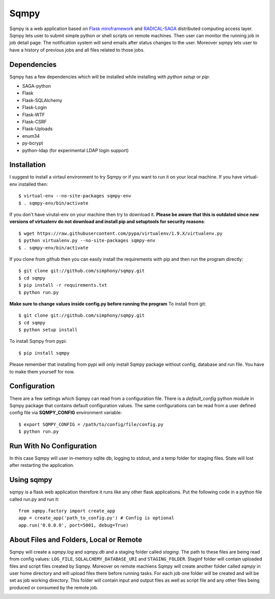 =====
Sqmpy
=====

.. image:: https://travis-ci.org/simphony/sqmpy.svg?branch=master
        :target: https://travis-ci.org/simphony/sqmpy

.. image:: https://codecov.io/github/simphony/sqmpy/coverage.svg?branch=master
    :target: https://codecov.io/github/simphony/sqmpy?branch=master

Sqmpy is a web application based on `Flask miroframework <http://flask.pocoo.org/>`_
and `RADICAL-SAGA <http://radical-cybertools.github.io/saga-python/>`_ distributed computing access layer.
Sqmpy lets user to submit simple python or shell scripts on remote machines. Then user can monitor the running job in
job detail page. The notification system will send emails after status changes to the user. Moreover sqmpy lets user
to have a history of previous jobs and all files related to those jobs.

Dependencies
------------
Sqmpy has a few dependencies which will be installed while installing with *python setup* or *pip*:

- SAGA-python
- Flask
- Flask-SQLAlchemy
- Flask-Login
- Flask-WTF
- Flask-CSRF
- Flask-Uploads
- enum34
- py-bcrypt
- python-ldap (for experimental LDAP login support)

Installation
------------
I suggest to install a virtaul environment to try Sqmpy or if you want to run it on your local machine. If you have
virtual-env installed then:

::

    $ virtual-env --no-site-packages sqmpy-env
    $ . sqmpy-env/bin/activate

If you don't have virutal-env on your machine then try to download it. **Please be aware that this is outdated
since new versions of virtualenv do not download and install pip and setuptools for security reasons**:

::

    $ wget https://raw.githubusercontent.com/pypa/virtualenv/1.9.X/virtualenv.py
    $ python virtualenv.py --no-site-packages sqmpy-env
    $ . sqmpy-env/bin/activate

If you clone from github then you can easily install the requirements with pip and then run the program directly:

::

    $ git clone git://github.com/simphony/sqmpy.git
    $ cd sqmpy
    $ pip install -r requirements.txt
    $ python run.py

**Make sure to change values inside config.py before running the program**
To install from git:

::

    $ git clone git://github.com/simphony/sqmpy.git
    $ cd sqmpy
    $ python setup install

To install Sqmpy from pypi:

::

    $ pip install sqmpy

Please remember that installing from pypi will only install Sqmpy package without config, database and run file. You have
to make them yourself for now.

Configuration
-------------
There are a few settings which Sqmpy can read from a configuration file. There is a *default_config* python module
in Sqmpy package that contains default configuration values. The same configurations can be read from a user defined
config file via **SQMPY_CONFIG** environment variable:

::

    $ export SQMPY_CONFIG = /path/to/config/file/config.py
    $ python run.py

Run With No Configuration
-------------------------
In this case Sqmpy will user in-memory sqlite db, logging to stdout, and a temp folder for staging files. State
will lost after restarting the application.

Using sqmpy
-----------
sqmpy is a flask web application therefore it runs like any other flask applications. Put the following code in
a python file called run.py and run it:

::

    from sqmpy.factory import create_app
    app = create_app('path_to_config.py') # Config is optional
    app.run('0.0.0.0', port=5001, debug=True)

About Files and Folders, Local or Remote
----------------------------------------
Sqmpy will create a *sqmpy.log* and *sqmpy.db* and a staging folder called *staging*. The path to these files are
being read from config values: ``LOG_FILE``, ``SQLALCHEMY_DATABASE_URI`` and ``STAGING_FOLDER``.
Staginf folder will contain uploaded files and script files created by Sqmpy. Moreover on remote machiens
Sqmpy will create another folder called *sqmpy* in user home directory and will upload files there before
running tasks. For each job one folder will be created and will be set as job working directory. This folder
will contain input and output files as well as script file and any other files being produced or consumed by
the remote job.

.. image:: https://www.herokucdn.com/deploy/button.png
    :target: https://heroku.com/deploy
